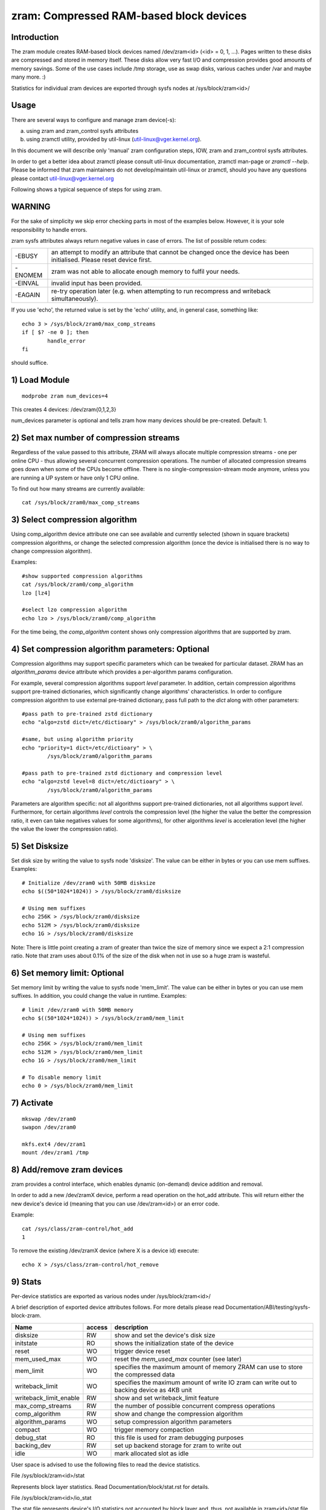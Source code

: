 ========================================
zram: Compressed RAM-based block devices
========================================

Introduction
============

The zram module creates RAM-based block devices named /dev/zram<id>
(<id> = 0, 1, ...). Pages written to these disks are compressed and stored
in memory itself. These disks allow very fast I/O and compression provides
good amounts of memory savings. Some of the use cases include /tmp storage,
use as swap disks, various caches under /var and maybe many more. :)

Statistics for individual zram devices are exported through sysfs nodes at
/sys/block/zram<id>/

Usage
=====

There are several ways to configure and manage zram device(-s):

a) using zram and zram_control sysfs attributes
b) using zramctl utility, provided by util-linux (util-linux@vger.kernel.org).

In this document we will describe only 'manual' zram configuration steps,
IOW, zram and zram_control sysfs attributes.

In order to get a better idea about zramctl please consult util-linux
documentation, zramctl man-page or `zramctl --help`. Please be informed
that zram maintainers do not develop/maintain util-linux or zramctl, should
you have any questions please contact util-linux@vger.kernel.org

Following shows a typical sequence of steps for using zram.

WARNING
=======

For the sake of simplicity we skip error checking parts in most of the
examples below. However, it is your sole responsibility to handle errors.

zram sysfs attributes always return negative values in case of errors.
The list of possible return codes:

========  =============================================================
-EBUSY	  an attempt to modify an attribute that cannot be changed once
	  the device has been initialised. Please reset device first.
-ENOMEM	  zram was not able to allocate enough memory to fulfil your
	  needs.
-EINVAL	  invalid input has been provided.
-EAGAIN	  re-try operation later (e.g. when attempting to run recompress
	  and writeback simultaneously).
========  =============================================================

If you use 'echo', the returned value is set by the 'echo' utility,
and, in general case, something like::

	echo 3 > /sys/block/zram0/max_comp_streams
	if [ $? -ne 0 ]; then
		handle_error
	fi

should suffice.

1) Load Module
==============

::

	modprobe zram num_devices=4

This creates 4 devices: /dev/zram{0,1,2,3}

num_devices parameter is optional and tells zram how many devices should be
pre-created. Default: 1.

2) Set max number of compression streams
========================================

Regardless of the value passed to this attribute, ZRAM will always
allocate multiple compression streams - one per online CPU - thus
allowing several concurrent compression operations. The number of
allocated compression streams goes down when some of the CPUs
become offline. There is no single-compression-stream mode anymore,
unless you are running a UP system or have only 1 CPU online.

To find out how many streams are currently available::

	cat /sys/block/zram0/max_comp_streams

3) Select compression algorithm
===============================

Using comp_algorithm device attribute one can see available and
currently selected (shown in square brackets) compression algorithms,
or change the selected compression algorithm (once the device is initialised
there is no way to change compression algorithm).

Examples::

	#show supported compression algorithms
	cat /sys/block/zram0/comp_algorithm
	lzo [lz4]

	#select lzo compression algorithm
	echo lzo > /sys/block/zram0/comp_algorithm

For the time being, the `comp_algorithm` content shows only compression
algorithms that are supported by zram.

4) Set compression algorithm parameters: Optional
=================================================

Compression algorithms may support specific parameters which can be
tweaked for particular dataset. ZRAM has an `algorithm_params` device
attribute which provides a per-algorithm params configuration.

For example, several compression algorithms support `level` parameter.
In addition, certain compression algorithms support pre-trained dictionaries,
which significantly change algorithms' characteristics. In order to configure
compression algorithm to use external pre-trained dictionary, pass full
path to the `dict` along with other parameters::

	#pass path to pre-trained zstd dictionary
	echo "algo=zstd dict=/etc/dictioary" > /sys/block/zram0/algorithm_params

	#same, but using algorithm priority
	echo "priority=1 dict=/etc/dictioary" > \
		/sys/block/zram0/algorithm_params

	#pass path to pre-trained zstd dictionary and compression level
	echo "algo=zstd level=8 dict=/etc/dictioary" > \
		/sys/block/zram0/algorithm_params

Parameters are algorithm specific: not all algorithms support pre-trained
dictionaries, not all algorithms support `level`. Furthermore, for certain
algorithms `level` controls the compression level (the higher the value the
better the compression ratio, it even can take negatives values for some
algorithms), for other algorithms `level` is acceleration level (the higher
the value the lower the compression ratio).

5) Set Disksize
===============

Set disk size by writing the value to sysfs node 'disksize'.
The value can be either in bytes or you can use mem suffixes.
Examples::

	# Initialize /dev/zram0 with 50MB disksize
	echo $((50*1024*1024)) > /sys/block/zram0/disksize

	# Using mem suffixes
	echo 256K > /sys/block/zram0/disksize
	echo 512M > /sys/block/zram0/disksize
	echo 1G > /sys/block/zram0/disksize

Note:
There is little point creating a zram of greater than twice the size of memory
since we expect a 2:1 compression ratio. Note that zram uses about 0.1% of the
size of the disk when not in use so a huge zram is wasteful.

6) Set memory limit: Optional
=============================

Set memory limit by writing the value to sysfs node 'mem_limit'.
The value can be either in bytes or you can use mem suffixes.
In addition, you could change the value in runtime.
Examples::

	# limit /dev/zram0 with 50MB memory
	echo $((50*1024*1024)) > /sys/block/zram0/mem_limit

	# Using mem suffixes
	echo 256K > /sys/block/zram0/mem_limit
	echo 512M > /sys/block/zram0/mem_limit
	echo 1G > /sys/block/zram0/mem_limit

	# To disable memory limit
	echo 0 > /sys/block/zram0/mem_limit

7) Activate
===========

::

	mkswap /dev/zram0
	swapon /dev/zram0

	mkfs.ext4 /dev/zram1
	mount /dev/zram1 /tmp

8) Add/remove zram devices
==========================

zram provides a control interface, which enables dynamic (on-demand) device
addition and removal.

In order to add a new /dev/zramX device, perform a read operation on the hot_add
attribute. This will return either the new device's device id (meaning that you
can use /dev/zram<id>) or an error code.

Example::

	cat /sys/class/zram-control/hot_add
	1

To remove the existing /dev/zramX device (where X is a device id)
execute::

	echo X > /sys/class/zram-control/hot_remove

9) Stats
========

Per-device statistics are exported as various nodes under /sys/block/zram<id>/

A brief description of exported device attributes follows. For more details
please read Documentation/ABI/testing/sysfs-block-zram.

======================  ======  ===============================================
Name            	access            description
======================  ======  ===============================================
disksize          	RW	show and set the device's disk size
initstate         	RO	shows the initialization state of the device
reset             	WO	trigger device reset
mem_used_max      	WO	reset the `mem_used_max` counter (see later)
mem_limit         	WO	specifies the maximum amount of memory ZRAM can
				use to store the compressed data
writeback_limit   	WO	specifies the maximum amount of write IO zram
				can write out to backing device as 4KB unit
writeback_limit_enable  RW	show and set writeback_limit feature
max_comp_streams  	RW	the number of possible concurrent compress
				operations
comp_algorithm    	RW	show and change the compression algorithm
algorithm_params	WO	setup compression algorithm parameters
compact           	WO	trigger memory compaction
debug_stat        	RO	this file is used for zram debugging purposes
backing_dev	  	RW	set up backend storage for zram to write out
idle		  	WO	mark allocated slot as idle
======================  ======  ===============================================


User space is advised to use the following files to read the device statistics.

File /sys/block/zram<id>/stat

Represents block layer statistics. Read Documentation/block/stat.rst for
details.

File /sys/block/zram<id>/io_stat

The stat file represents device's I/O statistics not accounted by block
layer and, thus, not available in zram<id>/stat file. It consists of a
single line of text and contains the following stats separated by
whitespace:

 =============    =============================================================
 failed_reads     The number of failed reads
 failed_writes    The number of failed writes
 invalid_io       The number of non-page-size-aligned I/O requests
 notify_free      Depending on device usage scenario it may account

                  a) the number of pages freed because of swap slot free
                     notifications
                  b) the number of pages freed because of
                     REQ_OP_DISCARD requests sent by bio. The former ones are
                     sent to a swap block device when a swap slot is freed,
                     which implies that this disk is being used as a swap disk.

                  The latter ones are sent by filesystem mounted with
                  discard option, whenever some data blocks are getting
                  discarded.
 =============    =============================================================

File /sys/block/zram<id>/mm_stat

The mm_stat file represents the device's mm statistics. It consists of a single
line of text and contains the following stats separated by whitespace:

 ================ =============================================================
 orig_data_size   uncompressed size of data stored in this disk.
                  Unit: bytes
 compr_data_size  compressed size of data stored in this disk
 mem_used_total   the amount of memory allocated for this disk. This
                  includes allocator fragmentation and metadata overhead,
                  allocated for this disk. So, allocator space efficiency
                  can be calculated using compr_data_size and this statistic.
                  Unit: bytes
 mem_limit        the maximum amount of memory ZRAM can use to store
                  the compressed data
 mem_used_max     the maximum amount of memory zram has consumed to
                  store the data
 same_pages       the number of same element filled pages written to this disk.
                  No memory is allocated for such pages.
 pages_compacted  the number of pages freed during compaction
 huge_pages	  the number of incompressible pages
 huge_pages_since the number of incompressible pages since zram set up
 ================ =============================================================

File /sys/block/zram<id>/bd_stat

The bd_stat file represents a device's backing device statistics. It consists of
a single line of text and contains the following stats separated by whitespace:

 ============== =============================================================
 bd_count	size of data written in backing device.
		Unit: 4K bytes
 bd_reads	the number of reads from backing device
		Unit: 4K bytes
 bd_writes	the number of writes to backing device
		Unit: 4K bytes
 ============== =============================================================

10) Deactivate
==============

::

	swapoff /dev/zram0
	umount /dev/zram1

11) Reset
=========

	Write any positive value to 'reset' sysfs node::

		echo 1 > /sys/block/zram0/reset
		echo 1 > /sys/block/zram1/reset

	This frees all the memory allocated for the given device and
	resets the disksize to zero. You must set the disksize again
	before reusing the device.

Optional Feature
================

writeback
---------

With CONFIG_ZRAM_WRITEBACK, zram can write idle/incompressible page
to backing storage rather than keeping it in memory.
To use the feature, admin should set up backing device via::

	echo /dev/sda5 > /sys/block/zramX/backing_dev

before disksize setting. It supports only partitions at this moment.
If admin wants to use incompressible page writeback, they could do it via::

	echo huge > /sys/block/zramX/writeback

To use idle page writeback, first, user need to declare zram pages
as idle::

	echo all > /sys/block/zramX/idle

From now on, any pages on zram are idle pages. The idle mark
will be removed until someone requests access of the block.
IOW, unless there is access request, those pages are still idle pages.
Additionally, when CONFIG_ZRAM_TRACK_ENTRY_ACTIME is enabled pages can be
marked as idle based on how long (in seconds) it's been since they were
last accessed::

        echo 86400 > /sys/block/zramX/idle

In this example all pages which haven't been accessed in more than 86400
seconds (one day) will be marked idle.

Admin can request writeback of those idle pages at right timing via::

	echo idle > /sys/block/zramX/writeback

With the command, zram will writeback idle pages from memory to the storage.

Additionally, if a user choose to writeback only huge and idle pages
this can be accomplished with::

        echo huge_idle > /sys/block/zramX/writeback

If a user chooses to writeback only incompressible pages (pages that none of
algorithms can compress) this can be accomplished with::

	echo incompressible > /sys/block/zramX/writeback

If an admin wants to write a specific page in zram device to the backing device,
they could write a page index into the interface::

	echo "page_index=1251" > /sys/block/zramX/writeback

If there are lots of write IO with flash device, potentially, it has
flash wearout problem so that admin needs to design write limitation
to guarantee storage health for entire product life.

To overcome the concern, zram supports "writeback_limit" feature.
The "writeback_limit_enable"'s default value is 0 so that it doesn't limit
any writeback. IOW, if admin wants to apply writeback budget, they should
enable writeback_limit_enable via::

	$ echo 1 > /sys/block/zramX/writeback_limit_enable

Once writeback_limit_enable is set, zram doesn't allow any writeback
until admin sets the budget via /sys/block/zramX/writeback_limit.

(If admin doesn't enable writeback_limit_enable, writeback_limit's value
assigned via /sys/block/zramX/writeback_limit is meaningless.)

If admin wants to limit writeback as per-day 400M, they could do it
like below::

	$ MB_SHIFT=20
	$ 4K_SHIFT=12
	$ echo $((400<<MB_SHIFT>>4K_SHIFT)) > \
		/sys/block/zram0/writeback_limit.
	$ echo 1 > /sys/block/zram0/writeback_limit_enable

If admins want to allow further write again once the budget is exhausted,
they could do it like below::

	$ echo $((400<<MB_SHIFT>>4K_SHIFT)) > \
		/sys/block/zram0/writeback_limit

If an admin wants to see the remaining writeback budget since last set::

	$ cat /sys/block/zramX/writeback_limit

If an admin wants to disable writeback limit, they could do::

	$ echo 0 > /sys/block/zramX/writeback_limit_enable

The writeback_limit count will reset whenever you reset zram (e.g.,
system reboot, echo 1 > /sys/block/zramX/reset) so keeping how many of
writeback happened until you reset the zram to allocate extra writeback
budget in next setting is user's job.

If admin wants to measure writeback count in a certain period, they could
know it via /sys/block/zram0/bd_stat's 3rd column.

recompression
-------------

With CONFIG_ZRAM_MULTI_COMP, zram can recompress pages using alternative
(secondary) compression algorithms. The basic idea is that alternative
compression algorithm can provide better compression ratio at a price of
(potentially) slower compression/decompression speeds. Alternative compression
algorithm can, for example, be more successful compressing huge pages (those
that default algorithm failed to compress). Another application is idle pages
recompression - pages that are cold and sit in the memory can be recompressed
using more effective algorithm and, hence, reduce zsmalloc memory usage.

With CONFIG_ZRAM_MULTI_COMP, zram supports up to 4 compression algorithms:
one primary and up to 3 secondary ones. Primary zram compressor is explained
in "3) Select compression algorithm", secondary algorithms are configured
using recomp_algorithm device attribute.

Example:::

	#show supported recompression algorithms
	cat /sys/block/zramX/recomp_algorithm
	#1: lzo lzo-rle lz4 lz4hc [zstd]
	#2: lzo lzo-rle lz4 [lz4hc] zstd

Alternative compression algorithms are sorted by priority. In the example
above, zstd is used as the first alternative algorithm, which has priority
of 1, while lz4hc is configured as a compression algorithm with priority 2.
Alternative compression algorithm's priority is provided during algorithms
configuration:::

	#select zstd recompression algorithm, priority 1
	echo "algo=zstd priority=1" > /sys/block/zramX/recomp_algorithm

	#select deflate recompression algorithm, priority 2
	echo "algo=deflate priority=2" > /sys/block/zramX/recomp_algorithm

Another device attribute that CONFIG_ZRAM_MULTI_COMP enables is recompress,
which controls recompression.

Examples:::

	#IDLE pages recompression is activated by `idle` mode
	echo "type=idle" > /sys/block/zramX/recompress

	#HUGE pages recompression is activated by `huge` mode
	echo "type=huge" > /sys/block/zram0/recompress

	#HUGE_IDLE pages recompression is activated by `huge_idle` mode
	echo "type=huge_idle" > /sys/block/zramX/recompress

The number of idle pages can be significant, so user-space can pass a size
threshold (in bytes) to the recompress knob: zram will recompress only pages
of equal or greater size:::

	#recompress all pages larger than 3000 bytes
	echo "threshold=3000" > /sys/block/zramX/recompress

	#recompress idle pages larger than 2000 bytes
	echo "type=idle threshold=2000" > /sys/block/zramX/recompress

It is also possible to limit the number of pages zram re-compression will
attempt to recompress:::

	echo "type=huge_idle max_pages=42" > /sys/block/zramX/recompress

Recompression of idle pages requires memory tracking.

During re-compression for every page, that matches re-compression criteria,
ZRAM iterates the list of registered alternative compression algorithms in
order of their priorities. ZRAM stops either when re-compression was
successful (re-compressed object is smaller in size than the original one)
and matches re-compression criteria (e.g. size threshold) or when there are
no secondary algorithms left to try. If none of the secondary algorithms can
successfully re-compressed the page such a page is marked as incompressible,
so ZRAM will not attempt to re-compress it in the future.

This re-compression behaviour, when it iterates through the list of
registered compression algorithms, increases our chances of finding the
algorithm that successfully compresses a particular page. Sometimes, however,
it is convenient (and sometimes even necessary) to limit recompression to
only one particular algorithm so that it will not try any other algorithms.
This can be achieved by providing a `algo` or `priority` parameter:::

	#use zstd algorithm only (if registered)
	echo "type=huge algo=zstd" > /sys/block/zramX/recompress

	#use zstd algorithm only (if zstd was registered under priority 1)
	echo "type=huge priority=1" > /sys/block/zramX/recompress

memory tracking
===============

With CONFIG_ZRAM_MEMORY_TRACKING, user can know information of the
zram block. It could be useful to catch cold or incompressible
pages of the process with*pagemap.

If you enable the feature, you could see block state via
/sys/kernel/debug/zram/zram0/block_state". The output is as follows::

	  300    75.033841 .wh...
	  301    63.806904 s.....
	  302    63.806919 ..hi..
	  303    62.801919 ....r.
	  304   146.781902 ..hi.n

First column
	zram's block index.
Second column
	access time since the system was booted
Third column
	state of the block:

	s:
		same page
	w:
		written page to backing store
	h:
		huge page
	i:
		idle page
	r:
		recompressed page (secondary compression algorithm)
	n:
		none (including secondary) of algorithms could compress it

First line of above example says 300th block is accessed at 75.033841sec
and the block's state is huge so it is written back to the backing
storage. It's a debugging feature so anyone shouldn't rely on it to work
properly.

Nitin Gupta
ngupta@vflare.org
